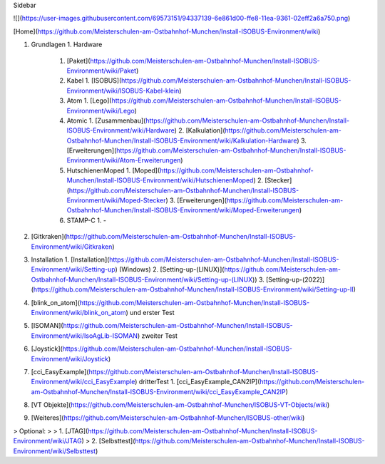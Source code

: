 Sidebar

![](https://user-images.githubusercontent.com/69573151/94337139-6e861d00-ffe8-11ea-9361-02eff2a6a750.png)

[Home](https://github.com/Meisterschulen-am-Ostbahnhof-Munchen/Install-ISOBUS-Environment/wiki)

1.  Grundlagen
    1.  Hardware
        1.  [Paket](https://github.com/Meisterschulen-am-Ostbahnhof-Munchen/Install-ISOBUS-Environment/wiki/Paket)
        2.  Kabel
            1.  [ISOBUS](https://github.com/Meisterschulen-am-Ostbahnhof-Munchen/Install-ISOBUS-Environment/wiki/ISOBUS-Kabel-klein)
        3.  Atom
            1.  [Lego](https://github.com/Meisterschulen-am-Ostbahnhof-Munchen/Install-ISOBUS-Environment/wiki/Lego)
        4.  Atomic
            1.  [Zusammenbau](https://github.com/Meisterschulen-am-Ostbahnhof-Munchen/Install-ISOBUS-Environment/wiki/Hardware)
            2.  [Kalkulation](https://github.com/Meisterschulen-am-Ostbahnhof-Munchen/Install-ISOBUS-Environment/wiki/Kalkulation-Hardware)
            3.  [Erweiterungen](https://github.com/Meisterschulen-am-Ostbahnhof-Munchen/Install-ISOBUS-Environment/wiki/Atom-Erweiterungen)
        5.  HutschienenMoped
            1.  [Moped](https://github.com/Meisterschulen-am-Ostbahnhof-Munchen/Install-ISOBUS-Environment/wiki/HutschienenMoped)
            2.  [Stecker](https://github.com/Meisterschulen-am-Ostbahnhof-Munchen/Install-ISOBUS-Environment/wiki/Moped-Stecker)
            3.  [Erweiterungen](https://github.com/Meisterschulen-am-Ostbahnhof-Munchen/Install-ISOBUS-Environment/wiki/Moped-Erweiterungen)
        6.  STAMP-C
            1.  \-
2.  [Gitkraken](https://github.com/Meisterschulen-am-Ostbahnhof-Munchen/Install-ISOBUS-Environment/wiki/Gitkraken)
3.  Installation
    1.  [Installation](https://github.com/Meisterschulen-am-Ostbahnhof-Munchen/Install-ISOBUS-Environment/wiki/Setting-up) (Windows)
    2.  [Setting-up-(LINUX)](https://github.com/Meisterschulen-am-Ostbahnhof-Munchen/Install-ISOBUS-Environment/wiki/Setting-up-(LINUX))
    3. [Setting-up-(2022)](https://github.com/Meisterschulen-am-Ostbahnhof-Munchen/Install-ISOBUS-Environment/wiki/Setting-up-II)
4.  [blink\_on\_atom](https://github.com/Meisterschulen-am-Ostbahnhof-Munchen/Install-ISOBUS-Environment/wiki/blink_on_atom) und erster Test
5.  [ISOMAN](https://github.com/Meisterschulen-am-Ostbahnhof-Munchen/Install-ISOBUS-Environment/wiki/IsoAgLib-ISOMAN) zweiter Test
6.  [Joystick](https://github.com/Meisterschulen-am-Ostbahnhof-Munchen/Install-ISOBUS-Environment/wiki/Joystick)
7.  [cci\_EasyExample](https://github.com/Meisterschulen-am-Ostbahnhof-Munchen/Install-ISOBUS-Environment/wiki/cci_EasyExample) dritterTest
    1.  [cci\_EasyExample\_CAN2IP](https://github.com/Meisterschulen-am-Ostbahnhof-Munchen/Install-ISOBUS-Environment/wiki/cci_EasyExample_CAN2IP)
8.  [VT Objekte](https://github.com/Meisterschulen-am-Ostbahnhof-Munchen/ISOBUS-VT-Objects/wiki)
9.  [Weiteres](https://github.com/Meisterschulen-am-Ostbahnhof-Munchen/ISOBUS-other/wiki)

> Optional:
> 
> 1.  [JTAG](https://github.com/Meisterschulen-am-Ostbahnhof-Munchen/Install-ISOBUS-Environment/wiki/JTAG)
> 2.  [Selbsttest](https://github.com/Meisterschulen-am-Ostbahnhof-Munchen/Install-ISOBUS-Environment/wiki/Selbsttest)